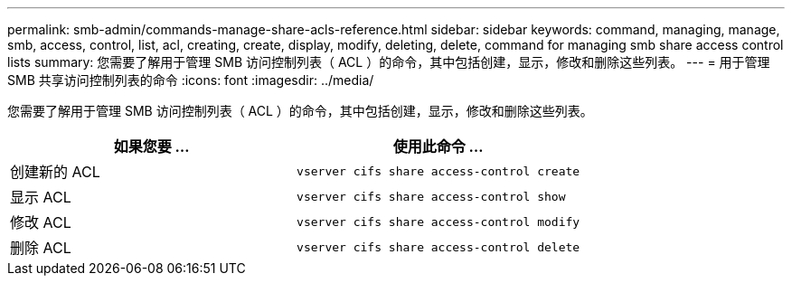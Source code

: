 ---
permalink: smb-admin/commands-manage-share-acls-reference.html 
sidebar: sidebar 
keywords: command, managing, manage, smb, access, control, list, acl, creating, create, display, modify, deleting, delete, command for managing smb share access control lists 
summary: 您需要了解用于管理 SMB 访问控制列表（ ACL ）的命令，其中包括创建，显示，修改和删除这些列表。 
---
= 用于管理 SMB 共享访问控制列表的命令
:icons: font
:imagesdir: ../media/


[role="lead"]
您需要了解用于管理 SMB 访问控制列表（ ACL ）的命令，其中包括创建，显示，修改和删除这些列表。

|===
| 如果您要 ... | 使用此命令 ... 


 a| 
创建新的 ACL
 a| 
`vserver cifs share access-control create`



 a| 
显示 ACL
 a| 
`vserver cifs share access-control show`



 a| 
修改 ACL
 a| 
`vserver cifs share access-control modify`



 a| 
删除 ACL
 a| 
`vserver cifs share access-control delete`

|===